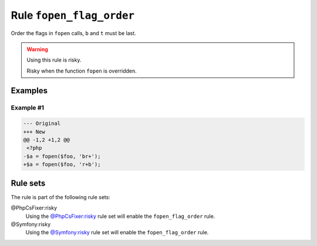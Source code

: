 =========================
Rule ``fopen_flag_order``
=========================

Order the flags in ``fopen`` calls, ``b`` and ``t`` must be last.

.. warning:: Using this rule is risky.

   Risky when the function ``fopen`` is overridden.

Examples
--------

Example #1
~~~~~~~~~~

.. code-block:: diff

   --- Original
   +++ New
   @@ -1,2 +1,2 @@
    <?php
   -$a = fopen($foo, 'br+');
   +$a = fopen($foo, 'r+b');

Rule sets
---------

The rule is part of the following rule sets:

@PhpCsFixer:risky
  Using the `@PhpCsFixer:risky <./../../ruleSets/PhpCsFixerRisky.rst>`_ rule set will enable the ``fopen_flag_order`` rule.

@Symfony:risky
  Using the `@Symfony:risky <./../../ruleSets/SymfonyRisky.rst>`_ rule set will enable the ``fopen_flag_order`` rule.
